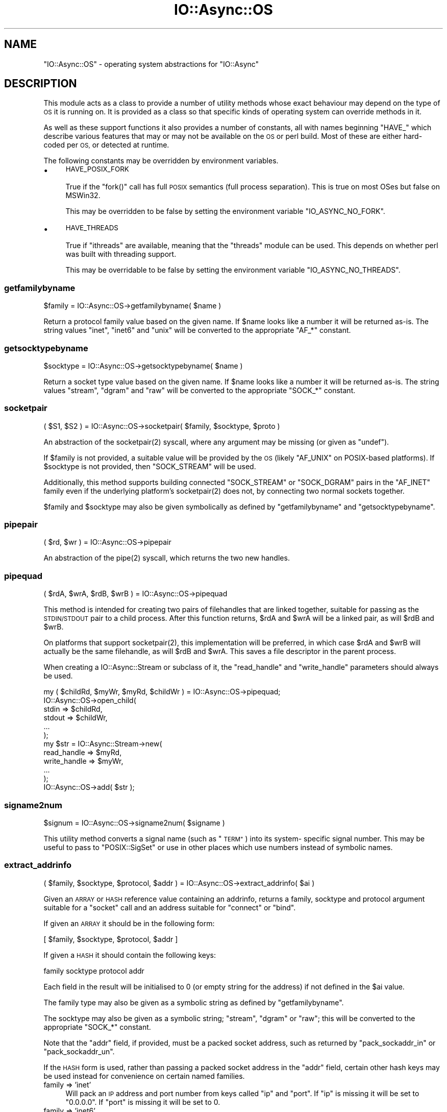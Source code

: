 .\" Automatically generated by Pod::Man 4.09 (Pod::Simple 3.35)
.\"
.\" Standard preamble:
.\" ========================================================================
.de Sp \" Vertical space (when we can't use .PP)
.if t .sp .5v
.if n .sp
..
.de Vb \" Begin verbatim text
.ft CW
.nf
.ne \\$1
..
.de Ve \" End verbatim text
.ft R
.fi
..
.\" Set up some character translations and predefined strings.  \*(-- will
.\" give an unbreakable dash, \*(PI will give pi, \*(L" will give a left
.\" double quote, and \*(R" will give a right double quote.  \*(C+ will
.\" give a nicer C++.  Capital omega is used to do unbreakable dashes and
.\" therefore won't be available.  \*(C` and \*(C' expand to `' in nroff,
.\" nothing in troff, for use with C<>.
.tr \(*W-
.ds C+ C\v'-.1v'\h'-1p'\s-2+\h'-1p'+\s0\v'.1v'\h'-1p'
.ie n \{\
.    ds -- \(*W-
.    ds PI pi
.    if (\n(.H=4u)&(1m=24u) .ds -- \(*W\h'-12u'\(*W\h'-12u'-\" diablo 10 pitch
.    if (\n(.H=4u)&(1m=20u) .ds -- \(*W\h'-12u'\(*W\h'-8u'-\"  diablo 12 pitch
.    ds L" ""
.    ds R" ""
.    ds C` ""
.    ds C' ""
'br\}
.el\{\
.    ds -- \|\(em\|
.    ds PI \(*p
.    ds L" ``
.    ds R" ''
.    ds C`
.    ds C'
'br\}
.\"
.\" Escape single quotes in literal strings from groff's Unicode transform.
.ie \n(.g .ds Aq \(aq
.el       .ds Aq '
.\"
.\" If the F register is >0, we'll generate index entries on stderr for
.\" titles (.TH), headers (.SH), subsections (.SS), items (.Ip), and index
.\" entries marked with X<> in POD.  Of course, you'll have to process the
.\" output yourself in some meaningful fashion.
.\"
.\" Avoid warning from groff about undefined register 'F'.
.de IX
..
.if !\nF .nr F 0
.if \nF>0 \{\
.    de IX
.    tm Index:\\$1\t\\n%\t"\\$2"
..
.    if !\nF==2 \{\
.        nr % 0
.        nr F 2
.    \}
.\}
.\"
.\" Accent mark definitions (@(#)ms.acc 1.5 88/02/08 SMI; from UCB 4.2).
.\" Fear.  Run.  Save yourself.  No user-serviceable parts.
.    \" fudge factors for nroff and troff
.if n \{\
.    ds #H 0
.    ds #V .8m
.    ds #F .3m
.    ds #[ \f1
.    ds #] \fP
.\}
.if t \{\
.    ds #H ((1u-(\\\\n(.fu%2u))*.13m)
.    ds #V .6m
.    ds #F 0
.    ds #[ \&
.    ds #] \&
.\}
.    \" simple accents for nroff and troff
.if n \{\
.    ds ' \&
.    ds ` \&
.    ds ^ \&
.    ds , \&
.    ds ~ ~
.    ds /
.\}
.if t \{\
.    ds ' \\k:\h'-(\\n(.wu*8/10-\*(#H)'\'\h"|\\n:u"
.    ds ` \\k:\h'-(\\n(.wu*8/10-\*(#H)'\`\h'|\\n:u'
.    ds ^ \\k:\h'-(\\n(.wu*10/11-\*(#H)'^\h'|\\n:u'
.    ds , \\k:\h'-(\\n(.wu*8/10)',\h'|\\n:u'
.    ds ~ \\k:\h'-(\\n(.wu-\*(#H-.1m)'~\h'|\\n:u'
.    ds / \\k:\h'-(\\n(.wu*8/10-\*(#H)'\z\(sl\h'|\\n:u'
.\}
.    \" troff and (daisy-wheel) nroff accents
.ds : \\k:\h'-(\\n(.wu*8/10-\*(#H+.1m+\*(#F)'\v'-\*(#V'\z.\h'.2m+\*(#F'.\h'|\\n:u'\v'\*(#V'
.ds 8 \h'\*(#H'\(*b\h'-\*(#H'
.ds o \\k:\h'-(\\n(.wu+\w'\(de'u-\*(#H)/2u'\v'-.3n'\*(#[\z\(de\v'.3n'\h'|\\n:u'\*(#]
.ds d- \h'\*(#H'\(pd\h'-\w'~'u'\v'-.25m'\f2\(hy\fP\v'.25m'\h'-\*(#H'
.ds D- D\\k:\h'-\w'D'u'\v'-.11m'\z\(hy\v'.11m'\h'|\\n:u'
.ds th \*(#[\v'.3m'\s+1I\s-1\v'-.3m'\h'-(\w'I'u*2/3)'\s-1o\s+1\*(#]
.ds Th \*(#[\s+2I\s-2\h'-\w'I'u*3/5'\v'-.3m'o\v'.3m'\*(#]
.ds ae a\h'-(\w'a'u*4/10)'e
.ds Ae A\h'-(\w'A'u*4/10)'E
.    \" corrections for vroff
.if v .ds ~ \\k:\h'-(\\n(.wu*9/10-\*(#H)'\s-2\u~\d\s+2\h'|\\n:u'
.if v .ds ^ \\k:\h'-(\\n(.wu*10/11-\*(#H)'\v'-.4m'^\v'.4m'\h'|\\n:u'
.    \" for low resolution devices (crt and lpr)
.if \n(.H>23 .if \n(.V>19 \
\{\
.    ds : e
.    ds 8 ss
.    ds o a
.    ds d- d\h'-1'\(ga
.    ds D- D\h'-1'\(hy
.    ds th \o'bp'
.    ds Th \o'LP'
.    ds ae ae
.    ds Ae AE
.\}
.rm #[ #] #H #V #F C
.\" ========================================================================
.\"
.IX Title "IO::Async::OS 3"
.TH IO::Async::OS 3 "2017-10-01" "perl v5.26.1" "User Contributed Perl Documentation"
.\" For nroff, turn off justification.  Always turn off hyphenation; it makes
.\" way too many mistakes in technical documents.
.if n .ad l
.nh
.SH "NAME"
"IO::Async::OS" \- operating system abstractions for "IO::Async"
.SH "DESCRIPTION"
.IX Header "DESCRIPTION"
This module acts as a class to provide a number of utility methods whose exact
behaviour may depend on the type of \s-1OS\s0 it is running on. It is provided as a
class so that specific kinds of operating system can override methods in it.
.PP
As well as these support functions it also provides a number of constants, all
with names beginning \f(CW\*(C`HAVE_\*(C'\fR which describe various features that may or may
not be available on the \s-1OS\s0 or perl build. Most of these are either hard-coded
per \s-1OS,\s0 or detected at runtime.
.PP
The following constants may be overridden by environment variables.
.IP "\(bu" 4
\&\s-1HAVE_POSIX_FORK\s0
.Sp
True if the \f(CW\*(C`fork()\*(C'\fR call has full \s-1POSIX\s0 semantics (full process separation).
This is true on most OSes but false on MSWin32.
.Sp
This may be overridden to be false by setting the environment variable
\&\f(CW\*(C`IO_ASYNC_NO_FORK\*(C'\fR.
.IP "\(bu" 4
\&\s-1HAVE_THREADS\s0
.Sp
True if \f(CW\*(C`ithreads\*(C'\fR are available, meaning that the \f(CW\*(C`threads\*(C'\fR module can be
used. This depends on whether perl was built with threading support.
.Sp
This may be overridable to be false by setting the environment variable
\&\f(CW\*(C`IO_ASYNC_NO_THREADS\*(C'\fR.
.SS "getfamilybyname"
.IX Subsection "getfamilybyname"
.Vb 1
\&   $family = IO::Async::OS\->getfamilybyname( $name )
.Ve
.PP
Return a protocol family value based on the given name. If \f(CW$name\fR looks like
a number it will be returned as-is. The string values \f(CW\*(C`inet\*(C'\fR, \f(CW\*(C`inet6\*(C'\fR and
\&\f(CW\*(C`unix\*(C'\fR will be converted to the appropriate \f(CW\*(C`AF_*\*(C'\fR constant.
.SS "getsocktypebyname"
.IX Subsection "getsocktypebyname"
.Vb 1
\&   $socktype = IO::Async::OS\->getsocktypebyname( $name )
.Ve
.PP
Return a socket type value based on the given name. If \f(CW$name\fR looks like a
number it will be returned as-is. The string values \f(CW\*(C`stream\*(C'\fR, \f(CW\*(C`dgram\*(C'\fR and
\&\f(CW\*(C`raw\*(C'\fR will be converted to the appropriate \f(CW\*(C`SOCK_*\*(C'\fR constant.
.SS "socketpair"
.IX Subsection "socketpair"
.Vb 1
\&   ( $S1, $S2 ) = IO::Async::OS\->socketpair( $family, $socktype, $proto )
.Ve
.PP
An abstraction of the \f(CWsocketpair(2)\fR syscall, where any argument may be
missing (or given as \f(CW\*(C`undef\*(C'\fR).
.PP
If \f(CW$family\fR is not provided, a suitable value will be provided by the \s-1OS\s0
(likely \f(CW\*(C`AF_UNIX\*(C'\fR on POSIX-based platforms). If \f(CW$socktype\fR is not provided,
then \f(CW\*(C`SOCK_STREAM\*(C'\fR will be used.
.PP
Additionally, this method supports building connected \f(CW\*(C`SOCK_STREAM\*(C'\fR or
\&\f(CW\*(C`SOCK_DGRAM\*(C'\fR pairs in the \f(CW\*(C`AF_INET\*(C'\fR family even if the underlying platform's
\&\f(CWsocketpair(2)\fR does not, by connecting two normal sockets together.
.PP
\&\f(CW$family\fR and \f(CW$socktype\fR may also be given symbolically as defined by
\&\f(CW\*(C`getfamilybyname\*(C'\fR and \f(CW\*(C`getsocktypebyname\*(C'\fR.
.SS "pipepair"
.IX Subsection "pipepair"
.Vb 1
\&   ( $rd, $wr ) = IO::Async::OS\->pipepair
.Ve
.PP
An abstraction of the \f(CWpipe(2)\fR syscall, which returns the two new handles.
.SS "pipequad"
.IX Subsection "pipequad"
.Vb 1
\&   ( $rdA, $wrA, $rdB, $wrB ) = IO::Async::OS\->pipequad
.Ve
.PP
This method is intended for creating two pairs of filehandles that are linked
together, suitable for passing as the \s-1STDIN/STDOUT\s0 pair to a child process.
After this function returns, \f(CW$rdA\fR and \f(CW$wrA\fR will be a linked pair, as
will \f(CW$rdB\fR and \f(CW$wrB\fR.
.PP
On platforms that support \f(CWsocketpair(2)\fR, this implementation will be
preferred, in which case \f(CW$rdA\fR and \f(CW$wrB\fR will actually be the same
filehandle, as will \f(CW$rdB\fR and \f(CW$wrA\fR. This saves a file descriptor in the
parent process.
.PP
When creating a IO::Async::Stream or subclass of it, the \f(CW\*(C`read_handle\*(C'\fR
and \f(CW\*(C`write_handle\*(C'\fR parameters should always be used.
.PP
.Vb 1
\& my ( $childRd, $myWr, $myRd, $childWr ) = IO::Async::OS\->pipequad;
\&
\& IO::Async::OS\->open_child(
\&    stdin  => $childRd,
\&    stdout => $childWr,
\&    ...
\& );
\&
\& my $str = IO::Async::Stream\->new(
\&    read_handle  => $myRd,
\&    write_handle => $myWr,
\&    ...
\& );
\& IO::Async::OS\->add( $str );
.Ve
.SS "signame2num"
.IX Subsection "signame2num"
.Vb 1
\&   $signum = IO::Async::OS\->signame2num( $signame )
.Ve
.PP
This utility method converts a signal name (such as \*(L"\s-1TERM\*(R"\s0) into its system\-
specific signal number. This may be useful to pass to \f(CW\*(C`POSIX::SigSet\*(C'\fR or use
in other places which use numbers instead of symbolic names.
.SS "extract_addrinfo"
.IX Subsection "extract_addrinfo"
.Vb 1
\&   ( $family, $socktype, $protocol, $addr ) = IO::Async::OS\->extract_addrinfo( $ai )
.Ve
.PP
Given an \s-1ARRAY\s0 or \s-1HASH\s0 reference value containing an addrinfo, returns a
family, socktype and protocol argument suitable for a \f(CW\*(C`socket\*(C'\fR call and an
address suitable for \f(CW\*(C`connect\*(C'\fR or \f(CW\*(C`bind\*(C'\fR.
.PP
If given an \s-1ARRAY\s0 it should be in the following form:
.PP
.Vb 1
\& [ $family, $socktype, $protocol, $addr ]
.Ve
.PP
If given a \s-1HASH\s0 it should contain the following keys:
.PP
.Vb 1
\& family socktype protocol addr
.Ve
.PP
Each field in the result will be initialised to 0 (or empty string for the
address) if not defined in the \f(CW$ai\fR value.
.PP
The family type may also be given as a symbolic string as defined by
\&\f(CW\*(C`getfamilybyname\*(C'\fR.
.PP
The socktype may also be given as a symbolic string; \f(CW\*(C`stream\*(C'\fR, \f(CW\*(C`dgram\*(C'\fR or
\&\f(CW\*(C`raw\*(C'\fR; this will be converted to the appropriate \f(CW\*(C`SOCK_*\*(C'\fR constant.
.PP
Note that the \f(CW\*(C`addr\*(C'\fR field, if provided, must be a packed socket address,
such as returned by \f(CW\*(C`pack_sockaddr_in\*(C'\fR or \f(CW\*(C`pack_sockaddr_un\*(C'\fR.
.PP
If the \s-1HASH\s0 form is used, rather than passing a packed socket address in the
\&\f(CW\*(C`addr\*(C'\fR field, certain other hash keys may be used instead for convenience on
certain named families.
.IP "family => 'inet'" 4
.IX Item "family => 'inet'"
Will pack an \s-1IP\s0 address and port number from keys called \f(CW\*(C`ip\*(C'\fR and \f(CW\*(C`port\*(C'\fR.
If \f(CW\*(C`ip\*(C'\fR is missing it will be set to \*(L"0.0.0.0\*(R". If \f(CW\*(C`port\*(C'\fR is missing it will
be set to 0.
.IP "family => 'inet6'" 4
.IX Item "family => 'inet6'"
Will pack an \s-1IP\s0 address and port number from keys called \f(CW\*(C`ip\*(C'\fR and \f(CW\*(C`port\*(C'\fR.
If \f(CW\*(C`ip\*(C'\fR is missing it will be set to \*(L"::\*(R". If \f(CW\*(C`port\*(C'\fR is missing it will be
set to 0. Optionally will also include values from \f(CW\*(C`scopeid\*(C'\fR and \f(CW\*(C`flowinfo\*(C'\fR
keys if provided.
.Sp
This will only work if a \f(CW\*(C`pack_sockaddr_in6\*(C'\fR function can be found in
\&\f(CW\*(C`Socket\*(C'\fR
.IP "family => 'unix'" 4
.IX Item "family => 'unix'"
Will pack a \s-1UNIX\s0 socket path from a key called \f(CW\*(C`path\*(C'\fR.
.SH "LOOP IMPLEMENTATION METHODS"
.IX Header "LOOP IMPLEMENTATION METHODS"
The following methods are provided on \f(CW\*(C`IO::Async::OS\*(C'\fR because they are likely
to require OS-specific implementations, but are used by IO::Async::Loop to
implement its functionality. It can use the \s-1HASH\s0 reference \f(CW\*(C`$loop\->{os}\*(C'\fR
to store other data it requires.
.SS "loop_watch_signal"
.IX Subsection "loop_watch_signal"
.SS "loop_unwatch_signal"
.IX Subsection "loop_unwatch_signal"
.Vb 1
\&   IO::Async::OS\->loop_watch_signal( $loop, $signal, $code )
\&
\&   IO::Async::OS\->loop_unwatch_signal( $loop, $signal )
.Ve
.PP
Used to implement the \f(CW\*(C`watch_signal\*(C'\fR / \f(CW\*(C`unwatch_signal\*(C'\fR Loop pair.
.SS "potentially_open_fds"
.IX Subsection "potentially_open_fds"
.Vb 1
\&   @fds = IO::Async::OS\->potentially_open_fds
.Ve
.PP
Returns a list of filedescriptors which might need closing. By default this
will return \f(CW\*(C`0 .. _SC_OPEN_MAX\*(C'\fR. OS-specific subclasses may have a better
guess.
.SH "AUTHOR"
.IX Header "AUTHOR"
Paul Evans <leonerd@leonerd.org.uk>
